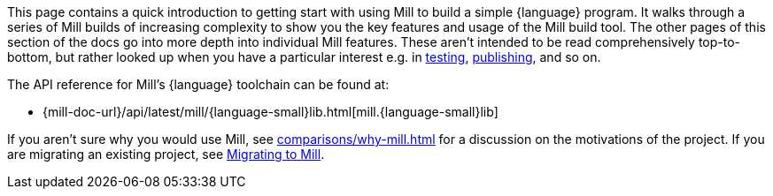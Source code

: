 This page contains a quick introduction to getting start with using Mill to build
a simple {language} program. It walks through a series of Mill builds of increasing
complexity to show you the key features and usage of the Mill build tool.
The other pages of this section of the docs go into more depth into individual Mill features.
These aren't intended to be read comprehensively top-to-bottom, but
rather looked up when you have a particular interest e.g. in
xref:{language-small}lib/testing.adoc[testing],
xref:{language-small}lib/publishing.adoc[publishing], and so on.

The API reference for Mill's {language} toolchain can be found at:

* {mill-doc-url}/api/latest/mill/{language-small}lib.html[mill.{language-small}lib]

If you aren't sure why you would use Mill, see xref:comparisons/why-mill.adoc[] for
a discussion on the motivations of the project. If you are migrating an existing project,
see xref:migrating/migrating.adoc[Migrating to Mill].